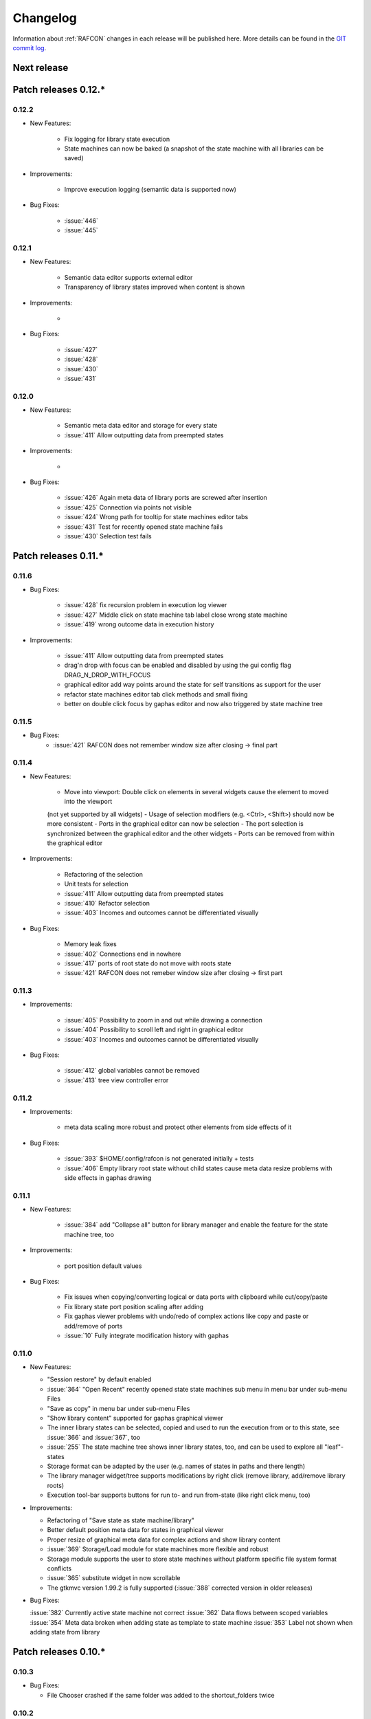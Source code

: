 Changelog
=========

Information about :ref:`RAFCON` changes in each release will be published here. More
details can be found in the `GIT commit log <https://github.com/DLR-RM/RAFCON/commits/develop>`__.

Next release
------------


Patch releases 0.12.\*
----------------------

0.12.2
""""""

- New Features:

    - Fix logging for library state execution
    - State machines can now be baked (a snapshot of the state machine with all libraries can be saved)

- Improvements:

    - Improve execution logging (semantic data is supported now)

- Bug Fixes:

    - :issue:`446`
    - :issue:`445`

0.12.1
""""""

- New Features:

    - Semantic data editor supports external editor
    - Transparency of library states improved when content is shown

- Improvements:

    -

- Bug Fixes:

    - :issue:`427`
    - :issue:`428`
    - :issue:`430`
    - :issue:`431`


0.12.0
""""""

- New Features:

    - Semantic meta data editor and storage for every state
    - :issue:`411` Allow outputting data from preempted states

- Improvements:

    -

- Bug Fixes:

    - :issue:`426` Again meta data of library ports are screwed after insertion
    - :issue:`425` Connection via points not visible
    - :issue:`424` Wrong path for tooltip for state machines editor tabs
    - :issue:`431` Test for recently opened state machine fails
    - :issue:`430` Selection test fails



Patch releases 0.11.\*
----------------------

0.11.6
""""""

- Bug Fixes:

    - :issue:`428` fix recursion problem in execution log viewer
    - :issue:`427` Middle click on state machine tab label close wrong state machine
    - :issue:`419` wrong outcome data in execution history

- Improvements:

    - :issue:`411` Allow outputting data from preempted states
    - drag'n drop with focus can be enabled and disabled by using the gui config flag DRAG_N_DROP_WITH_FOCUS
    - graphical editor add way points around the state for self transitions as support for the user
    - refactor state machines editor tab click methods and small fixing
    - better on double click focus by gaphas editor and now also triggered by state machine tree

0.11.5
""""""

- Bug Fixes:
    - :issue:`421` RAFCON does not remember window size after closing -> final part

0.11.4
""""""

- New Features:

    - Move into viewport: Double click on elements in several widgets cause the element to moved into the viewport
    (not yet supported by all widgets)
    - Usage of selection modifiers (e.g. <Ctrl>, <Shift>) should now be more consistent
    - Ports in the graphical editor can now be selection
    - The port selection is synchronized between the graphical editor and the other widgets
    - Ports can be removed from within the graphical editor

- Improvements:

    - Refactoring of the selection
    - Unit tests for selection
    - :issue:`411` Allow outputting data from preempted states
    - :issue:`410` Refactor selection
    - :issue:`403` Incomes and outcomes cannot be differentiated visually

- Bug Fixes:

    - Memory leak fixes
    - :issue:`402` Connections end in nowhere
    - :issue:`417` ports of root state do not move with roots state
    - :issue:`421` RAFCON does not remeber window size after closing -> first part

0.11.3
""""""

- Improvements:

    - :issue:`405` Possibility to zoom in and out while drawing a connection
    - :issue:`404` Possibility to scroll left and right in graphical editor
    - :issue:`403` Incomes and outcomes cannot be differentiated visually

- Bug Fixes:

    - :issue:`412` global variables cannot be removed
    - :issue:`413` tree view controller error

0.11.2
""""""

- Improvements:

    - meta data scaling more robust and protect other elements from side effects of it

- Bug Fixes:

    - :issue:`393` $HOME/.config/rafcon is not generated initially + tests
    - :issue:`406` Empty library root state without child states cause meta data resize problems with side effects in
      gaphas drawing

0.11.1
""""""

- New Features:

    - :issue:`384` add "Collapse all" button for library manager and enable the feature for the state machine tree, too

- Improvements:

    - port position default values

- Bug Fixes:

    - Fix issues when copying/converting logical or data ports with clipboard while cut/copy/paste
    - Fix library state port position scaling after adding
    - Fix gaphas viewer problems with undo/redo of complex actions like copy and paste or add/remove of ports
    - :issue:`10` Fully integrate modification history with gaphas

0.11.0
""""""

- New Features:

  - "Session restore" by default enabled
  - :issue:`364` "Open Recent" recently opened state state machines sub menu in menu bar under sub-menu Files
  - "Save as copy" in menu bar under sub-menu Files
  - "Show library content" supported for gaphas graphical viewer
  - The inner library states can be selected, copied and used to run the execution from or to this state,
    see :issue:`366` and :issue:`367`, too
  - :issue:`255` The state machine tree shows inner library states, too, and can be used to explore all "leaf"-states
  - Storage format can be adapted by the user (e.g. names of states in paths and there length)
  - The library manager widget/tree supports modifications by right click (remove library, add/remove library roots)
  - Execution tool-bar supports buttons for run to- and run from-state (like right click menu, too)

- Improvements:

  - Refactoring of "Save state as state machine/library"
  - Better default position meta data for states in graphical viewer
  - Proper resize of graphical meta data for complex actions and show library content
  - :issue:`369` Storage/Load module for state machines more flexible and robust
  - Storage module supports the user to store state machines without platform specific file system format conflicts
  - :issue:`365` substitute widget in now scrollable
  - The gtkmvc version 1.99.2 is fully supported (:issue:`388` corrected version in older releases)

- Bug Fixes:

  :issue:`382` Currently active state machine not correct
  :issue:`362` Data flows between scoped variables
  :issue:`354` Meta data broken when adding state as template to state machine
  :issue:`353` Label not shown when adding state from library

Patch releases 0.10.\*
----------------------

0.10.3
""""""

- Bug Fixes:

  - File Chooser crashed if the same folder was added to the shortcut_folders twice

0.10.2
""""""

- Bug Fixes:

  - :issue:`385` If runtime config is newly created the last open path is empty and now state machine could be saved

0.10.1
""""""

- Bug Fixes:
  
  - make execution logs compatible with execution log viewer again


0.10.0
""""""

- Improvements:
  
  - complex actions(copy & paste, resize) are properly handled in gaphas and in the modification history
  - :issue:`342` drag and drop now drops the state at the mouse position

- Bug Fixes:
  
  - show library content for OpenGL works again  
  - add as template works again
  - :issue:`343` Text field does not follow cursor

Patch releases 0.9.\*
---------------------

0.9.8
"""""

- Improvements:
  
  - execution history can be logged and is configurable via the config.yaml

0.9.7
"""""

- Improvements

  - logging is configured with a JSON file
  - logging configuration can be specified by a user and the env variable :envvar:`RAFCON_LOGGING_CONF`
  - :issue:`336`: Use custom popup menu in state machine editor to quickly navigate in open state machines

- Bug Fixes

  - :issue:`349` Save as library functionality erroneous
  - :issue:`314` Recursion limit reached when including top statemachine as replacement for missing state machine
  - :issue:`341` Reload only selected state machine
  - :issue:`339` Only save the statemachine.json
  - :issue:`338` Selecting a library state should show the data ports widget per default
  - :issue:`327` State machines are not properly selected
  - :issue:`337` Pressing the right arrow in the state machine editor opens a new state machine
  - :issue:`346` Barrier State cannot be deleted

0.9.6
"""""

- Bug fixes

  - fix step mode

0.9.5
"""""

- Bug fixes

  - runtime value flag of library states can be set again
  - add missing files of last release

0.9.4
"""""

- Bug Fixes

  - change VERSION file install rule to: ./VERSION => ./VERSION

0.9.3
"""""

- Bug Fixes

  - Fix missing VERSION file

0.9.2
"""""

- Improvements

  - Add rmpm env test
  - First version of setup.py
  - Version determination now in rafcon.__init__.py
  - Add another plugin hook, which is called each time a state machine finishes its execution

- Bug Fixes

  - Fix complex issues including the decider state
  - :issue:`322` Group/Ungroup is not working when performed on childs of a BarrierConcurrencyState
  - :issue:`326` RAFCON_INSTANCE_LOCK_FILE exception

0.9.1
"""""

- Bug Fix
  - fix bad storage format in combination with wrong jsonconversion version   

0.9.0
"""""

- Improvements

  - Consistent storage format
  - Renamed modules: mvc to gui and core to statemachine
  - External editor
  - Substitute State
  - Open externally
  - Save selected state as library
  - Meta data convert methods with clear interface from Gaphas to OpenGL and OpenGL to Gaphas -> only one type of meta data hold
  - Undocked side bars can be restored automatically after restart if `RESTORE_UNDOCKED_SIDEBARS` is set to True.

- Bug Fixes

  - :issue:`299`: State labels can be placed outside the state borders
  - :issue:`298`: Child states can be placed outside hierarchy states
  - :issue:`45`: Size of GUI cannot be changed
  - :issue:`284`: Core does not check the type of the default values
  - :issue:`282`: Input and output data port default_value check does not cover all cases
  - :issue:`280`: List of tuples saved as list of lists
  - :issue:`265`: jekyll documentation
  - :issue:`277`: insert_self_transition_meta_data is never called
  - :issue:`268`: Enter key can still be used in greyed out window
  - :issue:`69`: Performance measurements
  - :issue:`271`: The storage folders are not always clean after re-saving a state machine from old format to new
  - :issue:`273`: Cannot refresh state machines
  - :issue:`264`: pylint under osl not working
  - :issue:`173`: Splash screen for RAFCON GUI initialization and RAFCON icon
  - :issue:`253`: Ctrl+V for pasting in list views of state editor does not work
  - :issue:`263`: The scrollbar in the io widget has to follow the currently edited text
  - :issue:`255`: After refreshing, state machines should keep their tab order
  - :issue:`185`: test_backward_stepping_barrier_state not working
  - :issue:`258`: Maximum recursion depth reached
  - :issue:`245`: Support library data port type change
  - :issue:`251`: Handles are added when hovering over a transition handle
  - :issue:`259`: Do not hard code version in about dialog
  - :issue:`260`: Meta data is loaded several times
  

Patch releases 0.8.\*
---------------------

0.8.4
"""""

- Improvements:
  - allow loading of state machines created with RAFCON 0.9.*


0.8.3
"""""

- Bug Fixes:
  - fix copy paste of library states, consisting of containers
  - fix error output of not matching output data types

0.8.2
"""""

- Bug Fixes:
  - fix copy and paste for ports
  - fix backward compatibility test

0.8.1
"""""
  
- Features:

  - renaming of module paths: core instead of state machine; gui instead of mvc
  - writing wrong data types into the outputs of the "execute" function produces an error now
  - Use external source editor: A button next to the source editor allows to open your code in an external editor, which you can configure
  - Gaphas: When resizing states, grid lines are shown helping states to bea aligned to each other (as when moving states)

- Improvements:

  - Gaphas: Change drawing order of state elements. Transitions are now drawn above states, Names of states are drawn
    beneath everything. This should ease the manipulation of transitions.
  - Gaphas: States are easier to resize, as the corresponding handle is easier to grab
  - states are now saved in folder that are named after: state.name + $ + state.state_id

- API:

  - library paths can now be defined relative to the config file (this was possible before, but only if the path was prepended with "./"

- Documentation:

  - started creation of "Developer's Guide"
  - moved ``odt`` document about commit guidelines into ``rst`` file for "Developer's Guide"

- Fixes:

  - :issue:`5`: Fix connection bug
  - :issue:`120`: Make state machines thread safe using RLocks
  - :issue:`154`: Multi-Selection problems
  - :issue:`159`: Transitions cannot be selected
  - :issue:`179`: Allow external source editor
  - :issue:`202`: RAFCON crash
  - :issue:`221`: issue when dragging data flows
  - :issue:`222`: Cannot remove transition of root state in TransitionController
  - :issue:`223`: rafcon library config relative path undefined behaviour
  - :issue:`224`: Switch to respective state when trying to open a state which is already open.

- Refactoring:

  - Widgets have TreeViews not have a common base class. This allowed to get rid of a lot of duplicate code and made some implementations more robust
  - the code behind connection creation and modification in the Gaphas editor has been completely rewritten and made more robust


0.8.0
"""""

- deactivated as not compatible with 0.7.13

Patch releases 0.7.\*
---------------------


0.7.13
""""""

- states are now saved in forlder that are named after: state.name + $ + state.state_id
- Hotfix:
    - fix unmovable windows for sled11 64bit

0.7.12
""""""

- Features:

  - Bidirectional graphical editor and states-editor selection with multi-selection support
  - Linkage overview widget redesign for optimized space usage and better interface

- Improvements:

  - Global variable manager and its type handling
  - Configuration GUI and its observation
  - State substitution: preserve default or runtime values of ports
  - Group/ungroup states
  - ``LibraryManager`` remembers missing ignored libraries
  - New config option ``LIBRARY_TREE_PATH_HUMAN_READABLE``: Replaces underscores with spaces in Library tree
  - Update of transition and data flow widgets

- API:

  - ``ExecutionHistory`` is now observable
  - Configurations are now observable
  - allow to set ``from_state_id`` id ``add_transition`` method for start transitions

- Fixes

  - :issue:`177`: Data flow hiding not working
  - :issue:`183`: Rafcon freeze after global variable delete
  - :issue:`53`: Configurations GUI
  - :issue:`181`: State type change not working
  - Several further fixes

- Refactorings, optimizations, clean ups


0.7.11
""""""

- Features:

  - Global variables can now be typed, see :issue:`Feature #81<81>`
  - GUI for modifying the configurations
  - Config files can be im- and exported
  - Graphical editor can be shown in fullscreen mode (default with
    F11), see :issue:`Feature #36<36>`
  - I18n: RAFCON can be translated into other languages, rudimentary
    German translation is available
  - RAFCON core can be started with several state machines

- Improvements:

  - Fix backward compatibility for old ``statemachine.yaml`` files
  - :issue:`136`: Undocked sidebars no longer have an entry in the task bar and are
    shown on top with the main window
  - Added tooltips
  - When starting RAFCON from the console, not only the path to, but
    also the file name of a config file can be specified. This allows
    several config files to be stored in one folder
  - Use correct last path in file/folder dialogs
  - Show root folder of libraries in the shortcut folder list of
    file/folder dialogs
  - new actions in menu bar, menu bar shows shortcuts
  - Source and description editor remember cursor positions

- API:

  - State machines and their models can be hashed

- Fixes

  - :issue:`161`: When refreshing a running state machine, the refreshed one is
    still running
  - :issue:`168`: Undocked sidebars cause issues with is\_focus()
  - :issue:`169`: Wrong dirty flag handling
  - :issue:`182`: Test start script waits infinitely
  - Several further fixes

- Refactorings, optimizations, clean ups

0.7.10
""""""

- Features

  - State substitution
  - Right click menu differentiate between states and library states

- Improvements

  - Graphical editor Gaphas:

  - way faster
  - more stable
  - connections are drawn behind states
  - small elements are hidden

  - BuildBot also runs tests on 32bit SLED slave
  - Core documentation

- Issues fixed

  - :issue:`143`
  - :issue:`139`
  - :issue:`146`
  - :issue:`145`
  - :issue:`122`
  - :issue:`149`
  - :issue:`119`
  - :issue:`151`
  - :issue:`155`
  - :issue:`17`

- Lots of further fixes and improvements

0.7.9
"""""

- Features:

  - Grouping and ungrouping of states
  - Initial version of possibility to save arbitrary states as
    libraries and to substitute one state with another one
  - Right click menu for graphical editor
  - add flags to ``mvc.start.py``

- Bug fixes

  - :issue:`132`
  - :issue:`40`
  - :issue:`65`
  - :issue:`131`
  - :issue:`105`
  - Kill RAFCON with Ctrl+C
  - Resizing of states in Gaphas
  - Correctly distinguish string and unicode data port types when using library states (should fix issues with ROS)
  - Stepping starts a state machine if not started

- Improvements

  - Gaphas works more reliable, especially concerning copy'n'paste and selection
  - History

- Some changes in destruction hooks
- Refactorings

  - Many for Gaphas components, e.g. the border size of a state depends on the state size now
  - Obsolete models are deleted (=> less memory consumption)
  - Remove state\_helper.py

- New network tests
- Add missing GUI drafts of Jürgen

0.7.8
"""""

- Add tests
- ExecutionEngine: Notify condition on all events except pause

0.7.7
"""""

- Add three new hooks

  - ``main_window_setup``: Passes reference to the main window controller and is called after the view has been registered
  - ``pre_main_window_destruction``: Passes reference to the main window controller and is called right before the main window is destroyed
  - ``post_main_window_destruction``: is called after the GTK main loop has been terminated

0.7.6
"""""

- remove obsolete files
- properly destruct states on their deletion (+ test to check unctionality)
- jump to state on double-click in ExecutionHistory
- fixes in display of ExecutionHistory
- fix not shown description of LibraryStates
- fix crash on middle-click on state machine tab
- Fix copy & paste of ExecutionStates
- improve tests
- improve documentation (add missing elements)
- Show '+' for adding state machines
- example on abortion handling
- Add config option to hide data flow name
- Fix :issue:`129`
- get rid of all plugin dependencies
- no more need to change into the mvc-directory when working with the GUI
- refactoring (especially in start.py)
- more fixes

0.7.5
"""""

- Improve Execution-History visualization with proper hierarchical tree
  view and improved data and logical outcome description (on
  right-click)
- Improve auto-backup and add lock files to offer formal procedure to
  recover state machine from temporary storage (see :ref:`Auto Recovery`)
- Improve Description editor by undo/redo feature similar to the
  SourceEditor
- Improve versions of "monitoring" and "execution hooks" plugins
- Improve graphical editor schemes (OpenGL and Gaphas) and Gaphas able
  to undo/redo state meta data changes
- Introduce optional profiler to check for computation leaks in state
  machine while execution
- Bug fixes

0.7.4
"""""

- Improve performance of GUI while executing state machine with high
  frequent state changes
- Fix :issue:`121`
  Properly copy nested ExecutionStates

0.7.3
"""""

- States are notified about pause and resume (See :ref:`FAQ` about :ref:`preemption <faq_preemption>` and
  :ref:`pause <faq_pause>`)
- Load libraries specified in
  :envvar:`RAFCON_LIBRARY_PATH` \(See :ref:`this tutorial <tutorial_libraries>`\)
- improve stability
- refactorings
- bug fixes

0.7.2
"""""

- improved auto-backup to tmp-folder
- fix missing logger messages while loading configuration files
- introduced templates to build plugins
- re-organized examples to one folder -> share/examples, with examples for API, libraries, plugins and tutorials
- introduce short-cut for applying ExecutionState-Scripts
- smaller bug fixes

0.7.1
"""""

- Allow multiple data flows to same input data ports (in order be
  remain backward compatibility)

0.7.0
"""""

This is a big minor release including many changes. State machines stored with version 0.6.\* are compatible with this version, but not state machines from older releases. Those have to be opened with 0.6.\* and then saved again. The following list is probably not complete:

- Support for openSUSE Leap
- Support for plugins
- Major design overhaul: agrees with drafts from design and looks consistent on all platforms
- Drag and Drop of states

  - Libraries from the library tree
  - Any type of state from the buttons below the graphical state editor
  - The drop position determines the location and the parent of the
    new state

- All sidebars can now be undocked and moved to another screen
- Auto store state machine in background and recover after crash
- Improved history with branches
- New feature: run until state
- Extended stepping mode: step into, over and out
- Redesign remote execution of state machines: Native GUI can be used to execute state machine running on different host
- Drop support of YAML state machine files
- Rename state machine files
- Extend documentation
- RMC-BuildBot support
- Many bug fixes
- A lot of refactorings, code optimizations, etc.


Patch releases 0.6.\*
---------------------

0.6.0
"""""

- Prepare code and folder structure to allow theming (currently only dark theme available)
- Refactor GUI configuration and color handling
- Fix network\_connection initialization
- Use python2.7 by default when using RAFCON with RMPM
- Gaphas graphical editor:

  - change cursor when hovering different parts of the state machine
  - add hover effect for ports
  - no more traces of states/labels when moving/resizing states/ports
  - resize handles are scaled depending on zoom level and state hierarchy
  - do not show handles on lines that cannot be moved
  - improve behavior of line splitting
  - refactorings
  - minor bug fixes

- Fix many code issues (line spacing, comments, unused imports, line length, ...)
- fix bug in global variable manager, causing casual exception when two threads access the same variable

Patch releases 0.5.\*
---------------------

0.5.5
"""""

fix start from selected state (the start-from-selected-state functionality modifies the start state of a hierarchy state on the initial execution of the statemachine; the start state was accidentally modified for each execution of the hierarchy state during one run leading to wrong execution of hierarchy states that were executed more often during the execution of a statemachine)

0.5.4
"""""

hotfix for mvc start.py launching with network support enabled

0.5.3
"""""

hotfix for rafcon server

0.5.1 + 0.5.2
"""""""""""""

feature: command line parameter to start state machine at an arbitrary state

0.5.0
"""""

- State-machines can be stored in JSON files instead of YAML files

  - Set USE\_JSON parameter in config to True
  - Loads state-machines approximately five times faster

- Removed some code ensuring backwards compatibility of old state-machines

  - If you are having trouble loading older state-machines, open them with the last version of the 0.4.\* branch
  - Save them and try again with the 0.5.\* branch

Patch releases 0.4.\*
---------------------

0.4.6
"""""

- Add start scripts in bin folder
- When using RAFCON with RMPM, you can run RAFCON just with the commands ``rafco_start`` or ``rafcon_start_gui``
- Bug fixes for state type changes

0.4.5
"""""

- Feature: Add late load for libraries
- State type changes work now with Gaphas graphical editor
- Minor code refactorings

0.4.4
"""""

- Fix bug: changing the execution state of a statemachine does mark a statemachine as modified

0.4.3
"""""

- Fix bug: data port id generation
- Fix bug: runtime value handling

0.4.2
"""""

- Feature: runtime values

0.4.1
"""""

- Fix bug: resize of libraries when loading state machine
- Fix bug: error when adding data port to empty root state

0.4.0
"""""

- Show content of library states
- Keep library tree status when refreshing library
- Allow to easily navigate in table view of the GUI using the tab key
- Refactor logger (new handlers) and logger view
- Many refactorings for Gaphas graphical editor
- Introduce caching for Gaphas graphical editor => big speed up
- Require port names to be unique
- Highlight tab of running state machine
- Default values of library states can be set to be overwritten
- Improve dialogs
- make meta data observable
- many bug fixes
- clean code
- ...

Patch releases 0.3.\*
---------------------

0.3.7
"""""

- rafcon no-gui start script also supports BarrierConcurrency and PreemptiveConcurrencyStates

0.3.6
"""""

- bugfix if no runtime\_config existing

0.3.5
"""""

- rafcon\_server can be launched from command line
- network config can be passed as an argument on startup

0.3.4
"""""

- first version of rafcon server released

0.3.3
"""""

- state machines can be launched without GUI from the command line

0.3.2
"""""

- Extend and clean documentation (especially about MVC) and add it to the release
- Waypoints are moved with transition/data flows (OpenGL editor)
- data type of ports of libraries are updated in state machines when being changed in the library
- bug fix: error when moving waypoint
- bug fix: add new state, when no state is selected

0.3.1
"""""

- Support loading of old meta data
- bug fix: errors when removing connected outcome
- bug fix: network config not loaded
- code refactoring: remove old controllers, consistent naming of the rest

0.3.0
"""""

- RAFCON server to generate html/css/js files for remote viewer (inside browser)
- optimize workflow:

  - root state of new state machines is automatically selected
  - new states can directly be added with shortcuts, without using the mouse beforehand
  - A adds hierarchy state (A for execution states)

- support loading of state machines generated with the old editor in the new editor
- bug fixes for graphical editor using gaphas (especially concerning the state name)
- bug fixes for states editor

Patch releases 0.2.\*
---------------------

0.2.5
"""""

- update LN include script (use pipe\_include and RMPM)
- allow configuration of shortcuts
- distinguish between empty string and None for ports of type str
- bug fixes in GUI (start state)

0.2.4
"""""

- introduce env variables RAFCON\_PATH and RAFCON\_LIB\_PATH
- automatically set by RMPM

0.2.3
"""""

- use of seperate temp paths for different users

0.2.2
"""""

- Allow RAFCON to be started from arbitrary paths

0.2.1
"""""

- minor code refactoring
- RMPM release test

0.2.0
"""""

- First release version
- Tool was renamed to RAFCON
